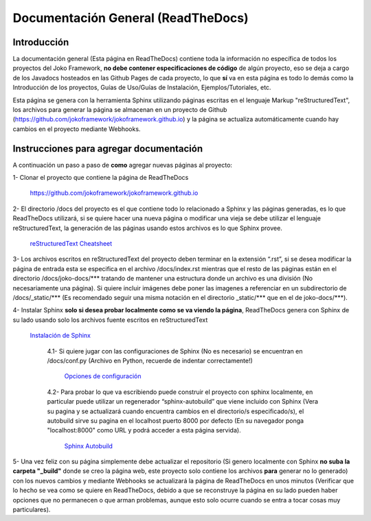 Documentación General (ReadTheDocs)
###################################

Introducción
************
La documentación general (Esta página en ReadTheDocs) contiene toda la información no específica de todos los proyectos del Joko Framework, **no debe contener especificaciones de código** de algún proyecto, eso se deja a cargo de los Javadocs hosteados en las Github Pages de cada proyecto, lo que **sí** va en esta página es todo lo demás como la Introducción de los proyectos, Guías de Uso/Guías de Instalación, Ejemplos/Tutoriales, etc.

Esta página se genera con la herramienta Sphinx utilizando páginas escritas en el lenguaje Markup "reStructuredText", los archivos para generar la página se almacenan en un proyecto de Github (https://github.com/jokoframework/jokoframework.github.io) y la página se actualiza automáticamente cuando hay cambios en el proyecto mediante Webhooks.

Instrucciones para agregar documentación
****************************************
A continuación un paso a paso de **como** agregar nuevas páginas al proyecto:

1- Clonar el proyecto que contiene la página de ReadTheDocs        
    
    https://github.com/jokoframework/jokoframework.github.io
  
2- El directorio /docs del proyecto es el que contiene todo lo relacionado a Sphinx y las páginas generadas, es lo que ReadTheDocs utilizará, si se quiere hacer una nueva página o modificar una vieja se debe utilizar el lenguaje reStructuredText, la generación de las páginas usando estos archivos es lo que Sphinx provee.
    
    `reStructuredText Cheatsheet <https://github.com/ralsina/rst-cheatsheet/blob/master/rst-cheatsheet.rst>`_

3- Los archivos escritos en reStructuredText del proyecto deben terminar en la extensión “.rst”, si se desea modificar la página de entrada esta se especifica en el archivo /docs/index.rst mientras que el resto de las páginas están en el directorio /docs/joko-docs/\*\*\* tratando de mantener una estructura donde un archivo es una división (No necesariamente una página). Si quiere incluir imágenes debe poner las imagenes a referenciar en un subdirectorio de /docs/_static/\*\*\* (Es recomendado seguir una misma notación en el directorio _static/\*\*\* que en el de joko-docs/\*\*\*).

4- Instalar Sphinx **solo si desea probar localmente como se va viendo la página**, ReadTheDocs genera con Sphinx de su lado usando solo los archivos fuente escritos en reStructuredText
    
    `Instalación de Sphinx <http://www.sphinx-doc.org/en/master/usage/installation.html>`_

        4.1- Si quiere jugar con las configuraciones de Sphinx (No es necesario) se encuentran en /docs/conf.py (Archivo en Python, recuerde de indentar correctamente!)
            
            `Opciones de configuración <http://www.sphinx-doc.org/en/master/config.html>`_

        4.2- Para probar lo que va escribiendo puede construir el proyecto con sphinx localmente, en particular puede utilizar un regenerador “sphinx-autobuild” que viene incluido con Sphinx (Vera su pagina y se actualizará cuando encuentra cambios en el directorio/s especificado/s), el autobuild sirve su pagina en el localhost puerto 8000 por defecto (En su navegador ponga "localhost:8000" como URL y podrá acceder a esta página servida).
            
            `Sphinx Autobuild <https://pypi.python.org/pypi/sphinx-autobuild>`_
                
5- Una vez feliz con su página simplemente debe actualizar el repositorio (Si genero localmente con Sphinx **no suba la carpeta "_build"** donde se creo la página web, este proyecto solo contiene los archivos **para** generar no lo generado) con los nuevos cambios y mediante Webhooks se actualizará la página de ReadTheDocs en unos minutos (Verificar que lo hecho se vea como se quiere en ReadTheDocs, debido a que se reconstruye la página en su lado pueden haber opciones que no permanecen o que arman problemas, aunque esto solo ocurre cuando se entra a tocar cosas muy particulares).
